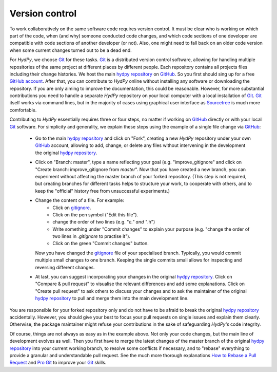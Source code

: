 .. _Git: https://git-scm.com/
.. _hydpy repository: https://github.com/hydpy-dev/hydpy
.. _GitHub: https://github.com
.. _GitHub account: https://github.com/signup/free
.. _Sourcetree: https://www.sourcetreeapp.com/
.. _Pro Git: https://progit2.s3.amazonaws.com/en/2016-03-22-f3531/progit-en.1084.pdf
.. _How to Rebase a Pull Request: https://github.com/edx/edx-platform/wiki/How-to-Rebase-a-Pull-Request
.. _gitignore: https://github.com/hydpy-dev/hydpy/blob/master/.gitignore

.. _version_control:

Version control
_______________

To work collaboratively on the same software code requires version control.
It must be clear who is working on which part of the code, when (and why)
someone conducted code changes, and which code sections of one developer
are compatible with code sections of another developer (or not).  Also,
one might need to fall back on an older code version when some current
changes turned out to be a dead end.

For *HydPy*, we choose `Git`_ for these tasks.  `Git`_ is a distributed
version control software, allowing for handling multiple repositories
of the same project at different places by different people. Each
repository contains all projects files including their change histories.
We host the main `hydpy repository`_ on `GitHub`_.  So you first should
sing up for a free `GitHub account`_.  After that, you can contribute to
*HydPy* online without installing any software or downloading the repository.
If you are only aiming to improve the documentation, this could be
reasonable.  However, for more substantial contributions you need to
handle a separate *HydPy* repository on your local computer with a local
installation of `Git`_. `Git`_ itself works via command lines, but in
the majority of cases using graphical user interface as `Sourcetree`_
is much more comfortable.

Contributing to *HydPy* essentially requires three or four steps, no matter
if working on `GitHub`_ directly or with your local `Git`_ software. For
simplicity and generality, we explain these steps using the example of a
single file change via `GitHub`_:

  * Go to the main `hydpy repository`_ and click on "Fork", creating a
    new *HydPy* repository under your own `GitHub`_ account, allowing to
    add, change, or delete any files without intervening in the
    development the original `hydpy repository`_.
  * Click on "Branch: master", type a name reflecting your goal (e.g.
    "improve_gitignore" and click on "Create branch: improve_gitignore
    from `master`".  Now that you have created a new branch, you can
    experiment without affecting the master branch of your forked
    repository. (This step is not required, but creating branches for
    different tasks helps to structure your work, to cooperate with others,
    and to keep the "official" history free from unsuccessful experiments.)
  * Change the content of a file.  For example:
      * Click on `gitignore`_.
      * Click on the pen symbol ("Edit this file").
      * change the order of two lines (e.g. "*c." and "*.h")
      * Write something under "Commit changes" to explain your purpose
        (e.g. "change the order of two lines in `.gitignore` to practise it").
      * Click on the green "Commit changes" button.

    Now you have changed the `gitignore`_ file of your specialised branch.
    Typically, you would commit multiple small changes to one branch.
    Keeping the single commits small allows for inspecting and reversing
    different changes.
  * At last, you can suggest incorporating your changes in the original
    `hydpy repository`_.  Click on "Compare & pull request" to visualise
    the relevant differences and add some explanations.  Click on
    "Create pull request" to ask others to discuss your changes and to
    ask the maintainer of the original `hydpy repository`_  to pull and
    merge them into the main development line.

You are responsible for your forked repository only and do not have to
be afraid to break the original `hydpy repository`_ accidentally.
However, you should give your best to focus your pull requests on single
issues and explain them clearly.  Otherwise, the package maintainer
might refuse your contributions in the sake of safeguarding *HydPy's*
code integrity.

Of course, things are not always as easy as in the example above.  Not only
your code changes, but the main line of development evolves as well.
Then you first have to merge the latest changes of the master branch of the
original `hydpy repository`_ into your current working branch, to resolve
some conflicts if necessary, and to "rebase" everything to provide a granular
and understandable pull request.  See the much more thorough explanations
`How to Rebase a Pull Request`_ and `Pro Git`_ to improve your `Git`_ skills.
